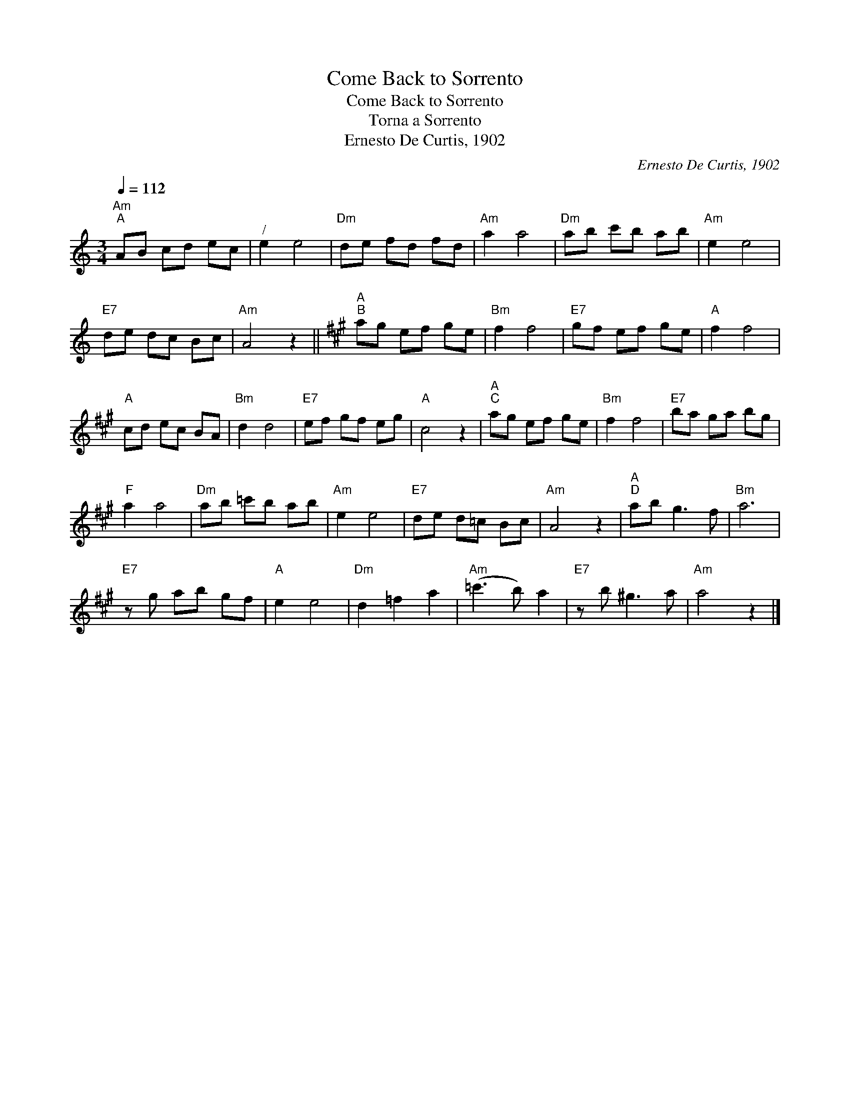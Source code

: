 X:1
T:Come Back to Sorrento
T:Come Back to Sorrento
T:Torna a Sorrento
T:Ernesto De Curtis, 1902
C:Ernesto De Curtis, 1902
L:1/8
Q:1/4=112
M:3/4
K:C
V:1 treble 
V:1
"Am""^A" AB cd ec |"^/" e2 e4 |"Dm" de fd fd |"Am" a2 a4 |"Dm" ab c'b ab |"Am" e2 e4 | %6
"E7" de dc Bc |"Am" A4 z2 ||[K:A]"A""^B" ag ef ge |"Bm" f2 f4 |"E7" gf ef ge |"A" f2 f4 | %12
"A" cd ec BA |"Bm" d2 d4 |"E7" ef gf eg |"A" c4 z2 |"A""^C" ag ef ge |"Bm" f2 f4 |"E7" ba ga bg | %19
"F" a2 a4 |"Dm" ab =c'b ab |"Am" e2 e4 |"E7" de d=c Bc |"Am" A4 z2 |"A""^D" ab g3 f |"Bm" a6 | %26
"E7" z g ab gf |"A" e2 e4 |"Dm" d2 =f2 a2 |"Am" (=c'3 b) a2 |"E7" z b ^g3 a |"Am" a4 z2 |] %32

